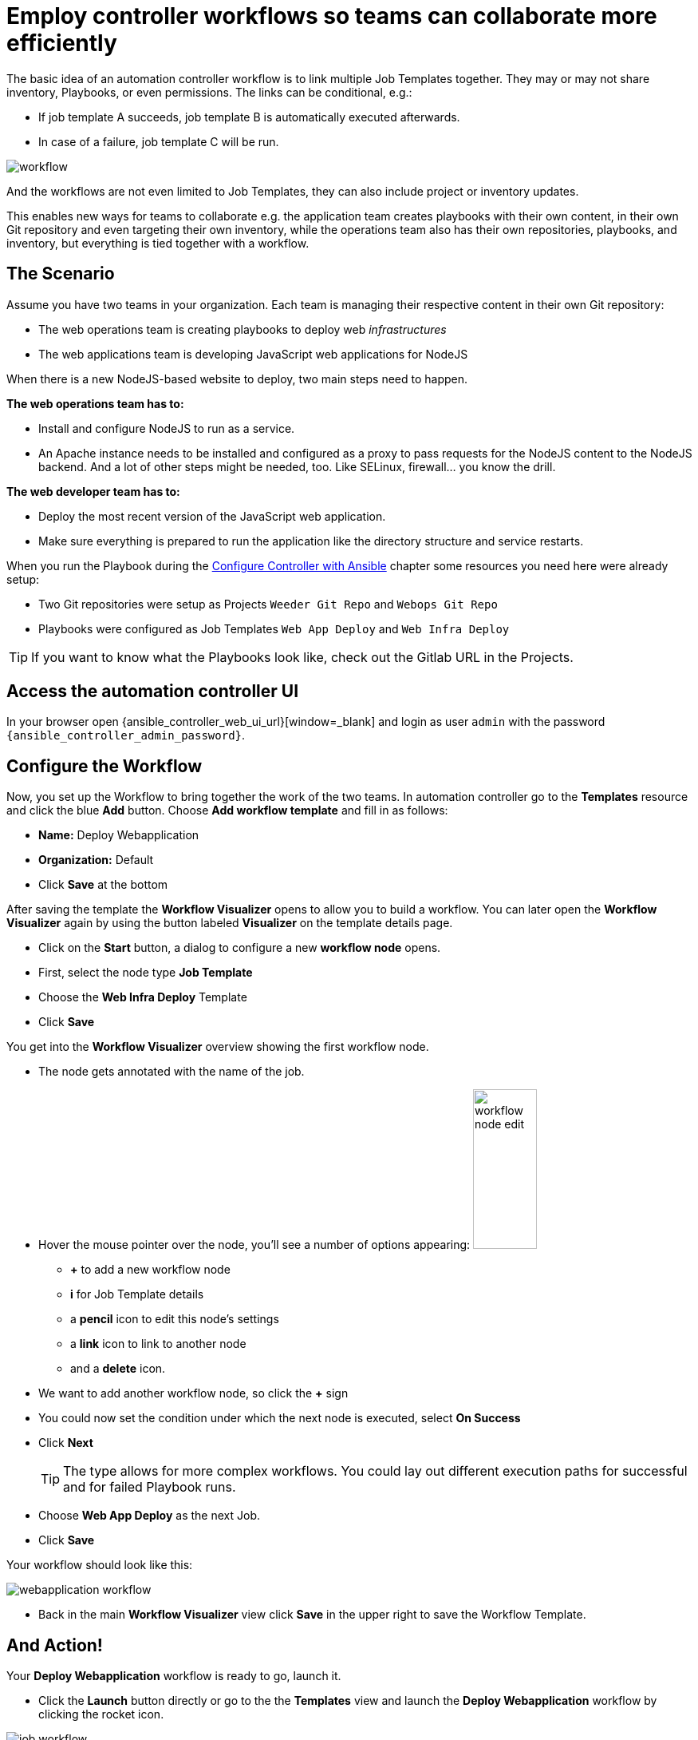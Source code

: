 # Employ controller workflows so teams can collaborate more efficiently

The basic idea of an automation controller workflow is to link multiple Job Templates together. They may or may not share inventory, Playbooks, or even permissions. The links can be conditional, e.g.:

- If job template A succeeds, job template B is automatically executed afterwards.
- In case of a failure, job template C will be run.

image:workflow.png[]

And the workflows are not even limited to Job Templates, they can also include project or inventory updates.

This enables new ways for teams to collaborate e.g. the application team creates playbooks with their own content, in their own Git repository and even targeting their own inventory, while the operations team also has their own repositories, playbooks, and inventory, but everything is tied together with a workflow.

== The Scenario

Assume you have two teams in your organization.
Each team is managing their respective content in their own Git repository:

- The web operations team is creating playbooks to deploy web _infrastructures_
- The web applications team is developing JavaScript web applications for NodeJS

When there is a new NodeJS-based website to deploy, two main steps need to happen.

**The web operations team has to:**

- Install and configure NodeJS to run as a service.
- An Apache instance needs to be installed and configured as a proxy to pass requests for the NodeJS content to the NodeJS backend. And a lot of other steps might be needed, too. Like SELinux, firewall... you know the drill.

**The web developer team has to:**

- Deploy the most recent version of the JavaScript web application.
- Make sure everything is prepared to run the application like the directory structure and service restarts.

When you run the Playbook during the xref:module-01.adoc[Configure Controller with Ansible] chapter some resources you need here were already setup:

- Two Git repositories were setup as Projects `Weeder Git Repo` and `Webops Git Repo`
- Playbooks were configured as Job Templates `Web App Deploy` and `Web Infra Deploy`

TIP: If you want to know what the Playbooks look like, check out the Gitlab URL in the Projects.

== Access the automation controller UI

In your browser open {ansible_controller_web_ui_url}[window=_blank] and login as user `admin` with the password `{ansible_controller_admin_password}`.

== Configure the Workflow

Now, you set up the Workflow to bring together the work of the two teams. In automation controller go to the **Templates** resource and click the blue **Add** button. Choose **Add workflow template** and fill in as follows:

- **Name:** Deploy Webapplication
- **Organization:** Default
- Click **Save** at the bottom

After saving the template the **Workflow Visualizer** opens to allow you to build a workflow. You can later open the **Workflow Visualizer** again by using the button labeled **Visualizer** on the template details page.

- Click on the **Start** button, a dialog to configure a new **workflow node** opens.
- First, select the node type **Job Template**
- Choose the **Web Infra Deploy** Template
- Click **Save**

You get into the **Workflow Visualizer** overview showing the first workflow node.

- The node gets annotated with the name of the job.
- Hover the mouse pointer over the node, you’ll see a number of options appearing:
image:workflow-node-edit.png[width="80",height="200",float="right"]
** **+** to add a new workflow node
** **i** for Job Template details
** a **pencil** icon to edit this node's settings
** a **link** icon to link to another node
** and a **delete** icon.
- We want to add another workflow node, so click the **+** sign
- You could now set the condition under which the next node is executed, select **On Success**
- Click **Next**
+
TIP: The type allows for more complex workflows. You could lay out different execution paths for successful and for failed Playbook runs.

- Choose **Web App Deploy** as the next Job.
- Click **Save**

Your workflow should look like this:

image:webapplication-workflow.png[]

- Back in the main **Workflow Visualizer** view click **Save** in the upper right to save the Workflow Template.

== And Action!

Your **Deploy Webapplication** workflow is ready to go, launch it.

- Click the **Launch** button directly or go to the the **Templates** view and launch the **Deploy Webapplication** workflow by clicking the rocket icon.

image::job_workflow.png[]

Note how the workflow run is shown in the job view as a visual representation of the different workflow steps. Same as for a normal job template execution you can go to the **Details** tab to get more information.

If you want to look at the actual Jobs behind the workflow nodes, click the workflow node. If you want to get back from a details view to the corresponding workflow, just hit your browsers back button or click on **Source Workflow Job** in the job template details.

After the job has finished, check if everything worked fine. To test the NodeJS application, in your **VS Code** terminal, run:

[subs="attributes",source,bash,role=execute]
----
curl http://{node1_hostname}/nodejs
----

You should be greeted with a friendly `Hello World`. Well done!
